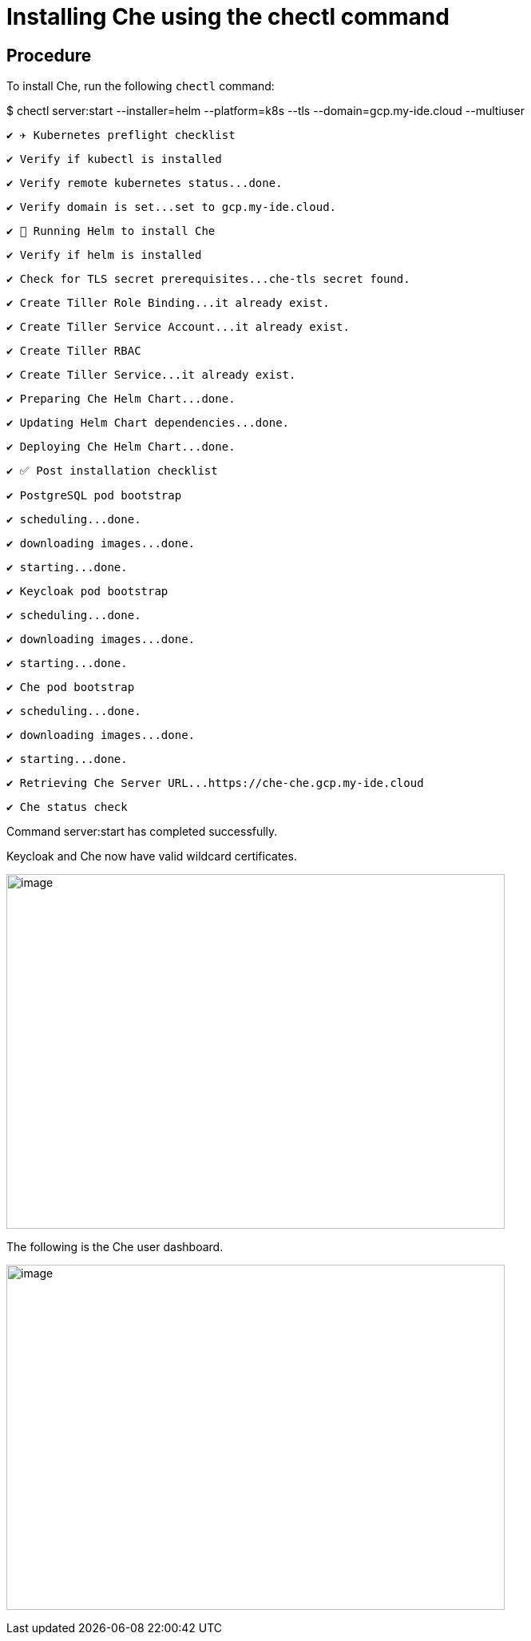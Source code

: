 [id="installing-che-using-the-chectl-command_{context}"]
= Installing Che using the chectl command

[discrete]
== Procedure

To install Che, run the following `chectl` command:

$ chectl server:start --installer=helm --platform=k8s --tls --domain=gcp.my-ide.cloud --multiuser

 ✔ ✈️ Kubernetes preflight checklist

 ✔ Verify if kubectl is installed

 ✔ Verify remote kubernetes status...done.

 ✔ Verify domain is set...set to gcp.my-ide.cloud.

 ✔ 🏃‍ Running Helm to install Che

 ✔ Verify if helm is installed

 ✔ Check for TLS secret prerequisites...che-tls secret found.

 ✔ Create Tiller Role Binding...it already exist.

 ✔ Create Tiller Service Account...it already exist.

 ✔ Create Tiller RBAC

 ✔ Create Tiller Service...it already exist.

 ✔ Preparing Che Helm Chart...done.

 ✔ Updating Helm Chart dependencies...done.

 ✔ Deploying Che Helm Chart...done.

 ✔ ✅ Post installation checklist

 ✔ PostgreSQL pod bootstrap

 ✔ scheduling...done.

 ✔ downloading images...done.

 ✔ starting...done.

 ✔ Keycloak pod bootstrap

 ✔ scheduling...done.

 ✔ downloading images...done.

 ✔ starting...done.

 ✔ Che pod bootstrap

 ✔ scheduling...done.

 ✔ downloading images...done.

 ✔ starting...done.

 ✔ Retrieving Che Server URL...https://che-che.gcp.my-ide.cloud

 ✔ Che status check

Command server:start has completed successfully.

Keycloak and Che now have valid wildcard certificates.

image:./Pictures/1000001A000005EA0000043558364C21C8626067.gif[image,width=624,height=444]

The following is the Che user dashboard.

image:./Pictures/1000020100000616000004354338E471645EF4CD.png[image,width=624,height=432]
